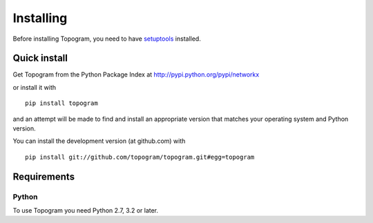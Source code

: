 **********
Installing
**********

Before installing Topogram, you need to have
`setuptools <https://pypi.python.org/pypi/setuptools>`_ installed.

Quick install
=============

Get Topogram from the Python Package Index at
http://pypi.python.org/pypi/networkx

or install it with

::

   pip install topogram

and an attempt will be made to find and install an appropriate version
that matches your operating system and Python version.

You can install the development version (at github.com) with

::

  pip install git://github.com/topogram/topogram.git#egg=topogram

Requirements
============

Python
------

To use Topogram you need Python 2.7, 3.2 or later.
